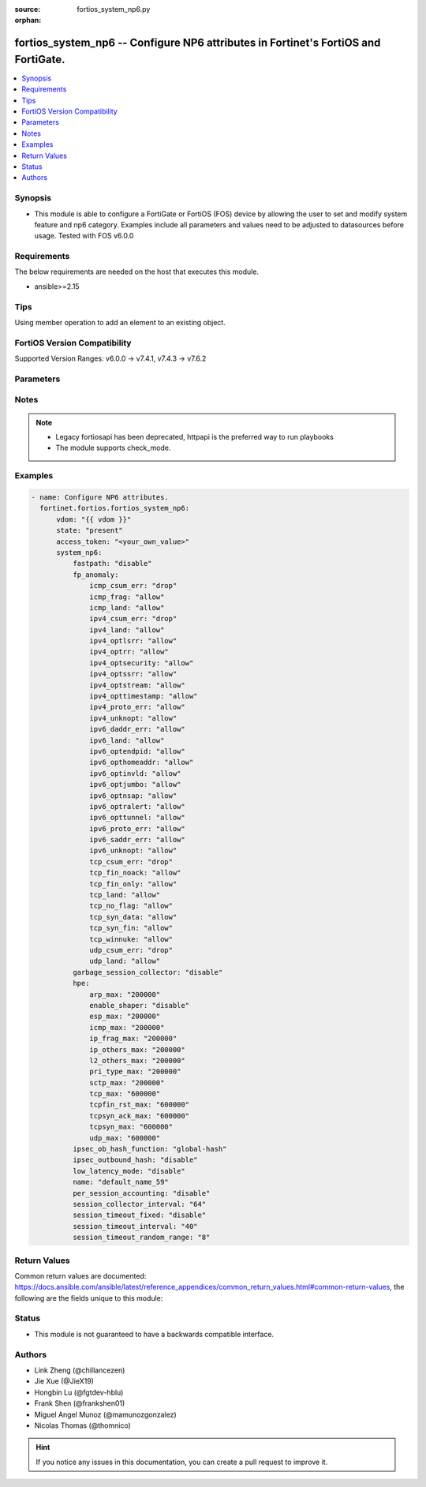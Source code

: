 :source: fortios_system_np6.py

:orphan:

.. fortios_system_np6:

fortios_system_np6 -- Configure NP6 attributes in Fortinet's FortiOS and FortiGate.
+++++++++++++++++++++++++++++++++++++++++++++++++++++++++++++++++++++++++++++++++++

.. versionadded:: 2.0.0

.. contents::
   :local:
   :depth: 1


Synopsis
--------
- This module is able to configure a FortiGate or FortiOS (FOS) device by allowing the user to set and modify system feature and np6 category. Examples include all parameters and values need to be adjusted to datasources before usage. Tested with FOS v6.0.0



Requirements
------------
The below requirements are needed on the host that executes this module.

- ansible>=2.15


Tips
----
Using member operation to add an element to an existing object.

FortiOS Version Compatibility
-----------------------------
Supported Version Ranges: v6.0.0 -> v7.4.1, v7.4.3 -> v7.6.2


Parameters
----------


.. raw:: html

    <ul>
    <li> <span class="li-head">access_token</span> - Token-based authentication. Generated from GUI of Fortigate. <span class="li-normal">type: str</span> <span class="li-required">required: false</span> </li>
    <li> <span class="li-head">enable_log</span> - Enable/Disable logging for task. <span class="li-normal">type: bool</span> <span class="li-required">required: false</span> <span class="li-normal">default: False</span> </li>
    <li> <span class="li-head">vdom</span> - Virtual domain, among those defined previously. A vdom is a virtual instance of the FortiGate that can be configured and used as a different unit. <span class="li-normal">type: str</span> <span class="li-normal">default: root</span> </li>
    <li> <span class="li-head">member_path</span> - Member attribute path to operate on. <span class="li-normal">type: str</span> </li>
    <li> <span class="li-head">member_state</span> - Add or delete a member under specified attribute path. <span class="li-normal">type: str</span> <span class="li-normal">choices: present, absent</span> </li>
    <li> <span class="li-head">state</span> - Indicates whether to create or remove the object. <span class="li-normal">type: str</span> <span class="li-required">required: true</span> <span class="li-normal">choices: present, absent</span> </li>
    <li> <span class="li-head">system_np6</span> - Configure NP6 attributes. <span class="li-normal">type: dict</span>
 <a id='label0' href="javascript:ContentClick('label1', 'label0');" onmouseover="ContentPreview('label1');" onmouseout="ContentUnpreview('label1');" title="click to collapse or expand..."> more... </a>
 <div id="label1" style="display:none">
 <table border="1">
 <tr>
 <td></td><td colspan="2">Supported Version Ranges</td>
 </tr>
 <tr>
 <td>system_np6</td>
 <td><code class="docutils literal notranslate">v6.0.0 -> v7.4.1 </code></td>
 <td><code class="docutils literal notranslate">v7.4.3 -> 7.6.2 </code></td>
 </tr>
 </table>
 </div>
 </li>
        <ul class="ul-self">
        <li> <span class="li-head">fastpath</span> - Enable/disable NP6 offloading (also called fast path). <span class="li-normal">type: str</span> <span class="li-normal">choices: disable, enable</span>
 <a id='label2' href="javascript:ContentClick('label3', 'label2');" onmouseover="ContentPreview('label3');" onmouseout="ContentUnpreview('label3');" title="click to collapse or expand..."> more... </a>
 <div id="label3" style="display:none">
 <table border="1">
 <tr>
 <td></td>
 <td colspan="2">Supported Version Ranges</td>
 </tr>
 <tr>
 <td>fastpath</td>
 <td><code class="docutils literal notranslate">v6.0.0 -> v7.4.1 </code></td>
 <td><code class="docutils literal notranslate">v7.4.3 -> 7.6.2 </code></td>
 </tr>
 <tr>
 <td>[disable]</td>
 <td><code class="docutils literal notranslate">v6.0.0 -> v7.4.1</code></td>
 <tr>
 <td>[enable]</td>
 <td><code class="docutils literal notranslate">v6.0.0 -> v7.4.1</code></td>
 </table>
 </div>
 </li>
        <li> <span class="li-head">fp_anomaly</span> - NP6 IPv4 anomaly protection. trap-to-host forwards anomaly sessions to the CPU. <span class="li-normal">type: dict</span>
 <a id='label4' href="javascript:ContentClick('label5', 'label4');" onmouseover="ContentPreview('label5');" onmouseout="ContentUnpreview('label5');" title="click to collapse or expand..."> more... </a>
 <div id="label5" style="display:none">
 <table border="1">
 <tr>
 <td></td><td colspan="2">Supported Version Ranges</td>
 </tr>
 <tr>
 <td>fp_anomaly</td>
 <td><code class="docutils literal notranslate">v6.0.0 -> v7.4.1 </code></td>
 <td><code class="docutils literal notranslate">v7.4.3 -> 7.6.2 </code></td>
 </tr>
 </table>
 </div>
 </li>
            <ul class="ul-self">
            <li> <span class="li-head">icmp_csum_err</span> - Invalid IPv4 ICMP checksum anomalies. <span class="li-normal">type: str</span> <span class="li-normal">choices: drop, trap-to-host</span>
 <a id='label6' href="javascript:ContentClick('label7', 'label6');" onmouseover="ContentPreview('label7');" onmouseout="ContentUnpreview('label7');" title="click to collapse or expand..."> more... </a>
 <div id="label7" style="display:none">
 <table border="1">
 <tr>
 <td></td>
 <td colspan="2">Supported Version Ranges</td>
 </tr>
 <tr>
 <td>icmp_csum_err</td>
 <td><code class="docutils literal notranslate">v6.0.0 -> v7.4.1 </code></td>
 <td><code class="docutils literal notranslate">v7.4.3 -> 7.6.2 </code></td>
 </tr>
 <tr>
 <td>[drop]</td>
 <td><code class="docutils literal notranslate">v6.0.0 -> v7.4.1</code></td>
 <tr>
 <td>[trap-to-host]</td>
 <td><code class="docutils literal notranslate">v6.0.0 -> v7.4.1</code></td>
 </table>
 </div>
 </li>
            <li> <span class="li-head">icmp_frag</span> - Layer 3 fragmented packets that could be part of layer 4 ICMP anomalies. <span class="li-normal">type: str</span> <span class="li-normal">choices: allow, drop, trap-to-host</span>
 <a id='label8' href="javascript:ContentClick('label9', 'label8');" onmouseover="ContentPreview('label9');" onmouseout="ContentUnpreview('label9');" title="click to collapse or expand..."> more... </a>
 <div id="label9" style="display:none">
 <table border="1">
 <tr>
 <td></td>
 <td colspan="2">Supported Version Ranges</td>
 </tr>
 <tr>
 <td>icmp_frag</td>
 <td><code class="docutils literal notranslate">v6.0.0 -> v7.4.1 </code></td>
 <td><code class="docutils literal notranslate">v7.4.3 -> 7.6.2 </code></td>
 </tr>
 <tr>
 <td>[allow]</td>
 <td><code class="docutils literal notranslate">v6.0.0 -> v7.4.1</code></td>
 <tr>
 <td>[drop]</td>
 <td><code class="docutils literal notranslate">v6.0.0 -> v7.4.1</code></td>
 <tr>
 <td>[trap-to-host]</td>
 <td><code class="docutils literal notranslate">v6.0.0 -> v7.4.1</code></td>
 </table>
 </div>
 </li>
            <li> <span class="li-head">icmp_land</span> - ICMP land anomalies. <span class="li-normal">type: str</span> <span class="li-normal">choices: allow, drop, trap-to-host</span>
 <a id='label10' href="javascript:ContentClick('label11', 'label10');" onmouseover="ContentPreview('label11');" onmouseout="ContentUnpreview('label11');" title="click to collapse or expand..."> more... </a>
 <div id="label11" style="display:none">
 <table border="1">
 <tr>
 <td></td>
 <td colspan="2">Supported Version Ranges</td>
 </tr>
 <tr>
 <td>icmp_land</td>
 <td><code class="docutils literal notranslate">v6.0.0 -> v7.4.1 </code></td>
 <td><code class="docutils literal notranslate">v7.4.3 -> 7.6.2 </code></td>
 </tr>
 <tr>
 <td>[allow]</td>
 <td><code class="docutils literal notranslate">v6.0.0 -> v7.4.1</code></td>
 <tr>
 <td>[drop]</td>
 <td><code class="docutils literal notranslate">v6.0.0 -> v7.4.1</code></td>
 <tr>
 <td>[trap-to-host]</td>
 <td><code class="docutils literal notranslate">v6.0.0 -> v7.4.1</code></td>
 </table>
 </div>
 </li>
            <li> <span class="li-head">ipv4_csum_err</span> - Invalid IPv4 IP checksum anomalies. <span class="li-normal">type: str</span> <span class="li-normal">choices: drop, trap-to-host</span>
 <a id='label12' href="javascript:ContentClick('label13', 'label12');" onmouseover="ContentPreview('label13');" onmouseout="ContentUnpreview('label13');" title="click to collapse or expand..."> more... </a>
 <div id="label13" style="display:none">
 <table border="1">
 <tr>
 <td></td>
 <td colspan="2">Supported Version Ranges</td>
 </tr>
 <tr>
 <td>ipv4_csum_err</td>
 <td><code class="docutils literal notranslate">v6.0.0 -> v7.4.1 </code></td>
 <td><code class="docutils literal notranslate">v7.4.3 -> 7.6.2 </code></td>
 </tr>
 <tr>
 <td>[drop]</td>
 <td><code class="docutils literal notranslate">v6.0.0 -> v7.4.1</code></td>
 <tr>
 <td>[trap-to-host]</td>
 <td><code class="docutils literal notranslate">v6.0.0 -> v7.4.1</code></td>
 </table>
 </div>
 </li>
            <li> <span class="li-head">ipv4_land</span> - Land anomalies. <span class="li-normal">type: str</span> <span class="li-normal">choices: allow, drop, trap-to-host</span>
 <a id='label14' href="javascript:ContentClick('label15', 'label14');" onmouseover="ContentPreview('label15');" onmouseout="ContentUnpreview('label15');" title="click to collapse or expand..."> more... </a>
 <div id="label15" style="display:none">
 <table border="1">
 <tr>
 <td></td>
 <td colspan="2">Supported Version Ranges</td>
 </tr>
 <tr>
 <td>ipv4_land</td>
 <td><code class="docutils literal notranslate">v6.0.0 -> v7.4.1 </code></td>
 <td><code class="docutils literal notranslate">v7.4.3 -> 7.6.2 </code></td>
 </tr>
 <tr>
 <td>[allow]</td>
 <td><code class="docutils literal notranslate">v6.0.0 -> v7.4.1</code></td>
 <tr>
 <td>[drop]</td>
 <td><code class="docutils literal notranslate">v6.0.0 -> v7.4.1</code></td>
 <tr>
 <td>[trap-to-host]</td>
 <td><code class="docutils literal notranslate">v6.0.0 -> v7.4.1</code></td>
 </table>
 </div>
 </li>
            <li> <span class="li-head">ipv4_optlsrr</span> - Loose source record route option anomalies. <span class="li-normal">type: str</span> <span class="li-normal">choices: allow, drop, trap-to-host</span>
 <a id='label16' href="javascript:ContentClick('label17', 'label16');" onmouseover="ContentPreview('label17');" onmouseout="ContentUnpreview('label17');" title="click to collapse or expand..."> more... </a>
 <div id="label17" style="display:none">
 <table border="1">
 <tr>
 <td></td>
 <td colspan="2">Supported Version Ranges</td>
 </tr>
 <tr>
 <td>ipv4_optlsrr</td>
 <td><code class="docutils literal notranslate">v6.0.0 -> v7.4.1 </code></td>
 <td><code class="docutils literal notranslate">v7.4.3 -> 7.6.2 </code></td>
 </tr>
 <tr>
 <td>[allow]</td>
 <td><code class="docutils literal notranslate">v6.0.0 -> v7.4.1</code></td>
 <tr>
 <td>[drop]</td>
 <td><code class="docutils literal notranslate">v6.0.0 -> v7.4.1</code></td>
 <tr>
 <td>[trap-to-host]</td>
 <td><code class="docutils literal notranslate">v6.0.0 -> v7.4.1</code></td>
 </table>
 </div>
 </li>
            <li> <span class="li-head">ipv4_optrr</span> - Record route option anomalies. <span class="li-normal">type: str</span> <span class="li-normal">choices: allow, drop, trap-to-host</span>
 <a id='label18' href="javascript:ContentClick('label19', 'label18');" onmouseover="ContentPreview('label19');" onmouseout="ContentUnpreview('label19');" title="click to collapse or expand..."> more... </a>
 <div id="label19" style="display:none">
 <table border="1">
 <tr>
 <td></td>
 <td colspan="2">Supported Version Ranges</td>
 </tr>
 <tr>
 <td>ipv4_optrr</td>
 <td><code class="docutils literal notranslate">v6.0.0 -> v7.4.1 </code></td>
 <td><code class="docutils literal notranslate">v7.4.3 -> 7.6.2 </code></td>
 </tr>
 <tr>
 <td>[allow]</td>
 <td><code class="docutils literal notranslate">v6.0.0 -> v7.4.1</code></td>
 <tr>
 <td>[drop]</td>
 <td><code class="docutils literal notranslate">v6.0.0 -> v7.4.1</code></td>
 <tr>
 <td>[trap-to-host]</td>
 <td><code class="docutils literal notranslate">v6.0.0 -> v7.4.1</code></td>
 </table>
 </div>
 </li>
            <li> <span class="li-head">ipv4_optsecurity</span> - Security option anomalies. <span class="li-normal">type: str</span> <span class="li-normal">choices: allow, drop, trap-to-host</span>
 <a id='label20' href="javascript:ContentClick('label21', 'label20');" onmouseover="ContentPreview('label21');" onmouseout="ContentUnpreview('label21');" title="click to collapse or expand..."> more... </a>
 <div id="label21" style="display:none">
 <table border="1">
 <tr>
 <td></td>
 <td colspan="2">Supported Version Ranges</td>
 </tr>
 <tr>
 <td>ipv4_optsecurity</td>
 <td><code class="docutils literal notranslate">v6.0.0 -> v7.4.1 </code></td>
 <td><code class="docutils literal notranslate">v7.4.3 -> 7.6.2 </code></td>
 </tr>
 <tr>
 <td>[allow]</td>
 <td><code class="docutils literal notranslate">v6.0.0 -> v7.4.1</code></td>
 <tr>
 <td>[drop]</td>
 <td><code class="docutils literal notranslate">v6.0.0 -> v7.4.1</code></td>
 <tr>
 <td>[trap-to-host]</td>
 <td><code class="docutils literal notranslate">v6.0.0 -> v7.4.1</code></td>
 </table>
 </div>
 </li>
            <li> <span class="li-head">ipv4_optssrr</span> - Strict source record route option anomalies. <span class="li-normal">type: str</span> <span class="li-normal">choices: allow, drop, trap-to-host</span>
 <a id='label22' href="javascript:ContentClick('label23', 'label22');" onmouseover="ContentPreview('label23');" onmouseout="ContentUnpreview('label23');" title="click to collapse or expand..."> more... </a>
 <div id="label23" style="display:none">
 <table border="1">
 <tr>
 <td></td>
 <td colspan="2">Supported Version Ranges</td>
 </tr>
 <tr>
 <td>ipv4_optssrr</td>
 <td><code class="docutils literal notranslate">v6.0.0 -> v7.4.1 </code></td>
 <td><code class="docutils literal notranslate">v7.4.3 -> 7.6.2 </code></td>
 </tr>
 <tr>
 <td>[allow]</td>
 <td><code class="docutils literal notranslate">v6.0.0 -> v7.4.1</code></td>
 <tr>
 <td>[drop]</td>
 <td><code class="docutils literal notranslate">v6.0.0 -> v7.4.1</code></td>
 <tr>
 <td>[trap-to-host]</td>
 <td><code class="docutils literal notranslate">v6.0.0 -> v7.4.1</code></td>
 </table>
 </div>
 </li>
            <li> <span class="li-head">ipv4_optstream</span> - Stream option anomalies. <span class="li-normal">type: str</span> <span class="li-normal">choices: allow, drop, trap-to-host</span>
 <a id='label24' href="javascript:ContentClick('label25', 'label24');" onmouseover="ContentPreview('label25');" onmouseout="ContentUnpreview('label25');" title="click to collapse or expand..."> more... </a>
 <div id="label25" style="display:none">
 <table border="1">
 <tr>
 <td></td>
 <td colspan="2">Supported Version Ranges</td>
 </tr>
 <tr>
 <td>ipv4_optstream</td>
 <td><code class="docutils literal notranslate">v6.0.0 -> v7.4.1 </code></td>
 <td><code class="docutils literal notranslate">v7.4.3 -> 7.6.2 </code></td>
 </tr>
 <tr>
 <td>[allow]</td>
 <td><code class="docutils literal notranslate">v6.0.0 -> v7.4.1</code></td>
 <tr>
 <td>[drop]</td>
 <td><code class="docutils literal notranslate">v6.0.0 -> v7.4.1</code></td>
 <tr>
 <td>[trap-to-host]</td>
 <td><code class="docutils literal notranslate">v6.0.0 -> v7.4.1</code></td>
 </table>
 </div>
 </li>
            <li> <span class="li-head">ipv4_opttimestamp</span> - Timestamp option anomalies. <span class="li-normal">type: str</span> <span class="li-normal">choices: allow, drop, trap-to-host</span>
 <a id='label26' href="javascript:ContentClick('label27', 'label26');" onmouseover="ContentPreview('label27');" onmouseout="ContentUnpreview('label27');" title="click to collapse or expand..."> more... </a>
 <div id="label27" style="display:none">
 <table border="1">
 <tr>
 <td></td>
 <td colspan="2">Supported Version Ranges</td>
 </tr>
 <tr>
 <td>ipv4_opttimestamp</td>
 <td><code class="docutils literal notranslate">v6.0.0 -> v7.4.1 </code></td>
 <td><code class="docutils literal notranslate">v7.4.3 -> 7.6.2 </code></td>
 </tr>
 <tr>
 <td>[allow]</td>
 <td><code class="docutils literal notranslate">v6.0.0 -> v7.4.1</code></td>
 <tr>
 <td>[drop]</td>
 <td><code class="docutils literal notranslate">v6.0.0 -> v7.4.1</code></td>
 <tr>
 <td>[trap-to-host]</td>
 <td><code class="docutils literal notranslate">v6.0.0 -> v7.4.1</code></td>
 </table>
 </div>
 </li>
            <li> <span class="li-head">ipv4_proto_err</span> - Invalid layer 4 protocol anomalies. <span class="li-normal">type: str</span> <span class="li-normal">choices: allow, drop, trap-to-host</span>
 <a id='label28' href="javascript:ContentClick('label29', 'label28');" onmouseover="ContentPreview('label29');" onmouseout="ContentUnpreview('label29');" title="click to collapse or expand..."> more... </a>
 <div id="label29" style="display:none">
 <table border="1">
 <tr>
 <td></td>
 <td colspan="2">Supported Version Ranges</td>
 </tr>
 <tr>
 <td>ipv4_proto_err</td>
 <td><code class="docutils literal notranslate">v6.0.0 -> v7.4.1 </code></td>
 <td><code class="docutils literal notranslate">v7.4.3 -> 7.6.2 </code></td>
 </tr>
 <tr>
 <td>[allow]</td>
 <td><code class="docutils literal notranslate">v6.0.0 -> v7.4.1</code></td>
 <tr>
 <td>[drop]</td>
 <td><code class="docutils literal notranslate">v6.0.0 -> v7.4.1</code></td>
 <tr>
 <td>[trap-to-host]</td>
 <td><code class="docutils literal notranslate">v6.0.0 -> v7.4.1</code></td>
 </table>
 </div>
 </li>
            <li> <span class="li-head">ipv4_unknopt</span> - Unknown option anomalies. <span class="li-normal">type: str</span> <span class="li-normal">choices: allow, drop, trap-to-host</span>
 <a id='label30' href="javascript:ContentClick('label31', 'label30');" onmouseover="ContentPreview('label31');" onmouseout="ContentUnpreview('label31');" title="click to collapse or expand..."> more... </a>
 <div id="label31" style="display:none">
 <table border="1">
 <tr>
 <td></td>
 <td colspan="2">Supported Version Ranges</td>
 </tr>
 <tr>
 <td>ipv4_unknopt</td>
 <td><code class="docutils literal notranslate">v6.0.0 -> v7.4.1 </code></td>
 <td><code class="docutils literal notranslate">v7.4.3 -> 7.6.2 </code></td>
 </tr>
 <tr>
 <td>[allow]</td>
 <td><code class="docutils literal notranslate">v6.0.0 -> v7.4.1</code></td>
 <tr>
 <td>[drop]</td>
 <td><code class="docutils literal notranslate">v6.0.0 -> v7.4.1</code></td>
 <tr>
 <td>[trap-to-host]</td>
 <td><code class="docutils literal notranslate">v6.0.0 -> v7.4.1</code></td>
 </table>
 </div>
 </li>
            <li> <span class="li-head">ipv6_daddr_err</span> - Destination address as unspecified or loopback address anomalies. <span class="li-normal">type: str</span> <span class="li-normal">choices: allow, drop, trap-to-host</span>
 <a id='label32' href="javascript:ContentClick('label33', 'label32');" onmouseover="ContentPreview('label33');" onmouseout="ContentUnpreview('label33');" title="click to collapse or expand..."> more... </a>
 <div id="label33" style="display:none">
 <table border="1">
 <tr>
 <td></td>
 <td colspan="2">Supported Version Ranges</td>
 </tr>
 <tr>
 <td>ipv6_daddr_err</td>
 <td><code class="docutils literal notranslate">v6.0.0 -> v7.4.1 </code></td>
 <td><code class="docutils literal notranslate">v7.4.3 -> 7.6.2 </code></td>
 </tr>
 <tr>
 <td>[allow]</td>
 <td><code class="docutils literal notranslate">v6.0.0 -> v7.4.1</code></td>
 <tr>
 <td>[drop]</td>
 <td><code class="docutils literal notranslate">v6.0.0 -> v7.4.1</code></td>
 <tr>
 <td>[trap-to-host]</td>
 <td><code class="docutils literal notranslate">v6.0.0 -> v7.4.1</code></td>
 </table>
 </div>
 </li>
            <li> <span class="li-head">ipv6_land</span> - Land anomalies. <span class="li-normal">type: str</span> <span class="li-normal">choices: allow, drop, trap-to-host</span>
 <a id='label34' href="javascript:ContentClick('label35', 'label34');" onmouseover="ContentPreview('label35');" onmouseout="ContentUnpreview('label35');" title="click to collapse or expand..."> more... </a>
 <div id="label35" style="display:none">
 <table border="1">
 <tr>
 <td></td>
 <td colspan="2">Supported Version Ranges</td>
 </tr>
 <tr>
 <td>ipv6_land</td>
 <td><code class="docutils literal notranslate">v6.0.0 -> v7.4.1 </code></td>
 <td><code class="docutils literal notranslate">v7.4.3 -> 7.6.2 </code></td>
 </tr>
 <tr>
 <td>[allow]</td>
 <td><code class="docutils literal notranslate">v6.0.0 -> v7.4.1</code></td>
 <tr>
 <td>[drop]</td>
 <td><code class="docutils literal notranslate">v6.0.0 -> v7.4.1</code></td>
 <tr>
 <td>[trap-to-host]</td>
 <td><code class="docutils literal notranslate">v6.0.0 -> v7.4.1</code></td>
 </table>
 </div>
 </li>
            <li> <span class="li-head">ipv6_optendpid</span> - End point identification anomalies. <span class="li-normal">type: str</span> <span class="li-normal">choices: allow, drop, trap-to-host</span>
 <a id='label36' href="javascript:ContentClick('label37', 'label36');" onmouseover="ContentPreview('label37');" onmouseout="ContentUnpreview('label37');" title="click to collapse or expand..."> more... </a>
 <div id="label37" style="display:none">
 <table border="1">
 <tr>
 <td></td>
 <td colspan="2">Supported Version Ranges</td>
 </tr>
 <tr>
 <td>ipv6_optendpid</td>
 <td><code class="docutils literal notranslate">v6.0.0 -> v7.4.1 </code></td>
 <td><code class="docutils literal notranslate">v7.4.3 -> 7.6.2 </code></td>
 </tr>
 <tr>
 <td>[allow]</td>
 <td><code class="docutils literal notranslate">v6.0.0 -> v7.4.1</code></td>
 <tr>
 <td>[drop]</td>
 <td><code class="docutils literal notranslate">v6.0.0 -> v7.4.1</code></td>
 <tr>
 <td>[trap-to-host]</td>
 <td><code class="docutils literal notranslate">v6.0.0 -> v7.4.1</code></td>
 </table>
 </div>
 </li>
            <li> <span class="li-head">ipv6_opthomeaddr</span> - Home address option anomalies. <span class="li-normal">type: str</span> <span class="li-normal">choices: allow, drop, trap-to-host</span>
 <a id='label38' href="javascript:ContentClick('label39', 'label38');" onmouseover="ContentPreview('label39');" onmouseout="ContentUnpreview('label39');" title="click to collapse or expand..."> more... </a>
 <div id="label39" style="display:none">
 <table border="1">
 <tr>
 <td></td>
 <td colspan="2">Supported Version Ranges</td>
 </tr>
 <tr>
 <td>ipv6_opthomeaddr</td>
 <td><code class="docutils literal notranslate">v6.0.0 -> v7.4.1 </code></td>
 <td><code class="docutils literal notranslate">v7.4.3 -> 7.6.2 </code></td>
 </tr>
 <tr>
 <td>[allow]</td>
 <td><code class="docutils literal notranslate">v6.0.0 -> v7.4.1</code></td>
 <tr>
 <td>[drop]</td>
 <td><code class="docutils literal notranslate">v6.0.0 -> v7.4.1</code></td>
 <tr>
 <td>[trap-to-host]</td>
 <td><code class="docutils literal notranslate">v6.0.0 -> v7.4.1</code></td>
 </table>
 </div>
 </li>
            <li> <span class="li-head">ipv6_optinvld</span> - Invalid option anomalies.Invalid option anomalies. <span class="li-normal">type: str</span> <span class="li-normal">choices: allow, drop, trap-to-host</span>
 <a id='label40' href="javascript:ContentClick('label41', 'label40');" onmouseover="ContentPreview('label41');" onmouseout="ContentUnpreview('label41');" title="click to collapse or expand..."> more... </a>
 <div id="label41" style="display:none">
 <table border="1">
 <tr>
 <td></td>
 <td colspan="2">Supported Version Ranges</td>
 </tr>
 <tr>
 <td>ipv6_optinvld</td>
 <td><code class="docutils literal notranslate">v6.0.0 -> v7.4.1 </code></td>
 <td><code class="docutils literal notranslate">v7.4.3 -> 7.6.2 </code></td>
 </tr>
 <tr>
 <td>[allow]</td>
 <td><code class="docutils literal notranslate">v6.0.0 -> v7.4.1</code></td>
 <tr>
 <td>[drop]</td>
 <td><code class="docutils literal notranslate">v6.0.0 -> v7.4.1</code></td>
 <tr>
 <td>[trap-to-host]</td>
 <td><code class="docutils literal notranslate">v6.0.0 -> v7.4.1</code></td>
 </table>
 </div>
 </li>
            <li> <span class="li-head">ipv6_optjumbo</span> - Jumbo options anomalies. <span class="li-normal">type: str</span> <span class="li-normal">choices: allow, drop, trap-to-host</span>
 <a id='label42' href="javascript:ContentClick('label43', 'label42');" onmouseover="ContentPreview('label43');" onmouseout="ContentUnpreview('label43');" title="click to collapse or expand..."> more... </a>
 <div id="label43" style="display:none">
 <table border="1">
 <tr>
 <td></td>
 <td colspan="2">Supported Version Ranges</td>
 </tr>
 <tr>
 <td>ipv6_optjumbo</td>
 <td><code class="docutils literal notranslate">v6.0.0 -> v7.4.1 </code></td>
 <td><code class="docutils literal notranslate">v7.4.3 -> 7.6.2 </code></td>
 </tr>
 <tr>
 <td>[allow]</td>
 <td><code class="docutils literal notranslate">v6.0.0 -> v7.4.1</code></td>
 <tr>
 <td>[drop]</td>
 <td><code class="docutils literal notranslate">v6.0.0 -> v7.4.1</code></td>
 <tr>
 <td>[trap-to-host]</td>
 <td><code class="docutils literal notranslate">v6.0.0 -> v7.4.1</code></td>
 </table>
 </div>
 </li>
            <li> <span class="li-head">ipv6_optnsap</span> - Network service access point address option anomalies. <span class="li-normal">type: str</span> <span class="li-normal">choices: allow, drop, trap-to-host</span>
 <a id='label44' href="javascript:ContentClick('label45', 'label44');" onmouseover="ContentPreview('label45');" onmouseout="ContentUnpreview('label45');" title="click to collapse or expand..."> more... </a>
 <div id="label45" style="display:none">
 <table border="1">
 <tr>
 <td></td>
 <td colspan="2">Supported Version Ranges</td>
 </tr>
 <tr>
 <td>ipv6_optnsap</td>
 <td><code class="docutils literal notranslate">v6.0.0 -> v7.4.1 </code></td>
 <td><code class="docutils literal notranslate">v7.4.3 -> 7.6.2 </code></td>
 </tr>
 <tr>
 <td>[allow]</td>
 <td><code class="docutils literal notranslate">v6.0.0 -> v7.4.1</code></td>
 <tr>
 <td>[drop]</td>
 <td><code class="docutils literal notranslate">v6.0.0 -> v7.4.1</code></td>
 <tr>
 <td>[trap-to-host]</td>
 <td><code class="docutils literal notranslate">v6.0.0 -> v7.4.1</code></td>
 </table>
 </div>
 </li>
            <li> <span class="li-head">ipv6_optralert</span> - Router alert option anomalies. <span class="li-normal">type: str</span> <span class="li-normal">choices: allow, drop, trap-to-host</span>
 <a id='label46' href="javascript:ContentClick('label47', 'label46');" onmouseover="ContentPreview('label47');" onmouseout="ContentUnpreview('label47');" title="click to collapse or expand..."> more... </a>
 <div id="label47" style="display:none">
 <table border="1">
 <tr>
 <td></td>
 <td colspan="2">Supported Version Ranges</td>
 </tr>
 <tr>
 <td>ipv6_optralert</td>
 <td><code class="docutils literal notranslate">v6.0.0 -> v7.4.1 </code></td>
 <td><code class="docutils literal notranslate">v7.4.3 -> 7.6.2 </code></td>
 </tr>
 <tr>
 <td>[allow]</td>
 <td><code class="docutils literal notranslate">v6.0.0 -> v7.4.1</code></td>
 <tr>
 <td>[drop]</td>
 <td><code class="docutils literal notranslate">v6.0.0 -> v7.4.1</code></td>
 <tr>
 <td>[trap-to-host]</td>
 <td><code class="docutils literal notranslate">v6.0.0 -> v7.4.1</code></td>
 </table>
 </div>
 </li>
            <li> <span class="li-head">ipv6_opttunnel</span> - Tunnel encapsulation limit option anomalies. <span class="li-normal">type: str</span> <span class="li-normal">choices: allow, drop, trap-to-host</span>
 <a id='label48' href="javascript:ContentClick('label49', 'label48');" onmouseover="ContentPreview('label49');" onmouseout="ContentUnpreview('label49');" title="click to collapse or expand..."> more... </a>
 <div id="label49" style="display:none">
 <table border="1">
 <tr>
 <td></td>
 <td colspan="2">Supported Version Ranges</td>
 </tr>
 <tr>
 <td>ipv6_opttunnel</td>
 <td><code class="docutils literal notranslate">v6.0.0 -> v7.4.1 </code></td>
 <td><code class="docutils literal notranslate">v7.4.3 -> 7.6.2 </code></td>
 </tr>
 <tr>
 <td>[allow]</td>
 <td><code class="docutils literal notranslate">v6.0.0 -> v7.4.1</code></td>
 <tr>
 <td>[drop]</td>
 <td><code class="docutils literal notranslate">v6.0.0 -> v7.4.1</code></td>
 <tr>
 <td>[trap-to-host]</td>
 <td><code class="docutils literal notranslate">v6.0.0 -> v7.4.1</code></td>
 </table>
 </div>
 </li>
            <li> <span class="li-head">ipv6_proto_err</span> - Layer 4 invalid protocol anomalies. <span class="li-normal">type: str</span> <span class="li-normal">choices: allow, drop, trap-to-host</span>
 <a id='label50' href="javascript:ContentClick('label51', 'label50');" onmouseover="ContentPreview('label51');" onmouseout="ContentUnpreview('label51');" title="click to collapse or expand..."> more... </a>
 <div id="label51" style="display:none">
 <table border="1">
 <tr>
 <td></td>
 <td colspan="2">Supported Version Ranges</td>
 </tr>
 <tr>
 <td>ipv6_proto_err</td>
 <td><code class="docutils literal notranslate">v6.0.0 -> v7.4.1 </code></td>
 <td><code class="docutils literal notranslate">v7.4.3 -> 7.6.2 </code></td>
 </tr>
 <tr>
 <td>[allow]</td>
 <td><code class="docutils literal notranslate">v6.0.0 -> v7.4.1</code></td>
 <tr>
 <td>[drop]</td>
 <td><code class="docutils literal notranslate">v6.0.0 -> v7.4.1</code></td>
 <tr>
 <td>[trap-to-host]</td>
 <td><code class="docutils literal notranslate">v6.0.0 -> v7.4.1</code></td>
 </table>
 </div>
 </li>
            <li> <span class="li-head">ipv6_saddr_err</span> - Source address as multicast anomalies. <span class="li-normal">type: str</span> <span class="li-normal">choices: allow, drop, trap-to-host</span>
 <a id='label52' href="javascript:ContentClick('label53', 'label52');" onmouseover="ContentPreview('label53');" onmouseout="ContentUnpreview('label53');" title="click to collapse or expand..."> more... </a>
 <div id="label53" style="display:none">
 <table border="1">
 <tr>
 <td></td>
 <td colspan="2">Supported Version Ranges</td>
 </tr>
 <tr>
 <td>ipv6_saddr_err</td>
 <td><code class="docutils literal notranslate">v6.0.0 -> v7.4.1 </code></td>
 <td><code class="docutils literal notranslate">v7.4.3 -> 7.6.2 </code></td>
 </tr>
 <tr>
 <td>[allow]</td>
 <td><code class="docutils literal notranslate">v6.0.0 -> v7.4.1</code></td>
 <tr>
 <td>[drop]</td>
 <td><code class="docutils literal notranslate">v6.0.0 -> v7.4.1</code></td>
 <tr>
 <td>[trap-to-host]</td>
 <td><code class="docutils literal notranslate">v6.0.0 -> v7.4.1</code></td>
 </table>
 </div>
 </li>
            <li> <span class="li-head">ipv6_unknopt</span> - Unknown option anomalies. <span class="li-normal">type: str</span> <span class="li-normal">choices: allow, drop, trap-to-host</span>
 <a id='label54' href="javascript:ContentClick('label55', 'label54');" onmouseover="ContentPreview('label55');" onmouseout="ContentUnpreview('label55');" title="click to collapse or expand..."> more... </a>
 <div id="label55" style="display:none">
 <table border="1">
 <tr>
 <td></td>
 <td colspan="2">Supported Version Ranges</td>
 </tr>
 <tr>
 <td>ipv6_unknopt</td>
 <td><code class="docutils literal notranslate">v6.0.0 -> v7.4.1 </code></td>
 <td><code class="docutils literal notranslate">v7.4.3 -> 7.6.2 </code></td>
 </tr>
 <tr>
 <td>[allow]</td>
 <td><code class="docutils literal notranslate">v6.0.0 -> v7.4.1</code></td>
 <tr>
 <td>[drop]</td>
 <td><code class="docutils literal notranslate">v6.0.0 -> v7.4.1</code></td>
 <tr>
 <td>[trap-to-host]</td>
 <td><code class="docutils literal notranslate">v6.0.0 -> v7.4.1</code></td>
 </table>
 </div>
 </li>
            <li> <span class="li-head">tcp_csum_err</span> - Invalid IPv4 TCP checksum anomalies. <span class="li-normal">type: str</span> <span class="li-normal">choices: drop, trap-to-host</span>
 <a id='label56' href="javascript:ContentClick('label57', 'label56');" onmouseover="ContentPreview('label57');" onmouseout="ContentUnpreview('label57');" title="click to collapse or expand..."> more... </a>
 <div id="label57" style="display:none">
 <table border="1">
 <tr>
 <td></td>
 <td colspan="2">Supported Version Ranges</td>
 </tr>
 <tr>
 <td>tcp_csum_err</td>
 <td><code class="docutils literal notranslate">v6.0.0 -> v7.4.1 </code></td>
 <td><code class="docutils literal notranslate">v7.4.3 -> 7.6.2 </code></td>
 </tr>
 <tr>
 <td>[drop]</td>
 <td><code class="docutils literal notranslate">v6.0.0 -> v7.4.1</code></td>
 <tr>
 <td>[trap-to-host]</td>
 <td><code class="docutils literal notranslate">v6.0.0 -> v7.4.1</code></td>
 </table>
 </div>
 </li>
            <li> <span class="li-head">tcp_fin_noack</span> - TCP SYN flood with FIN flag set without ACK setting anomalies. <span class="li-normal">type: str</span> <span class="li-normal">choices: allow, drop, trap-to-host</span>
 <a id='label58' href="javascript:ContentClick('label59', 'label58');" onmouseover="ContentPreview('label59');" onmouseout="ContentUnpreview('label59');" title="click to collapse or expand..."> more... </a>
 <div id="label59" style="display:none">
 <table border="1">
 <tr>
 <td></td>
 <td colspan="2">Supported Version Ranges</td>
 </tr>
 <tr>
 <td>tcp_fin_noack</td>
 <td><code class="docutils literal notranslate">v6.0.0 -> v7.4.1 </code></td>
 <td><code class="docutils literal notranslate">v7.4.3 -> 7.6.2 </code></td>
 </tr>
 <tr>
 <td>[allow]</td>
 <td><code class="docutils literal notranslate">v6.0.0 -> v7.4.1</code></td>
 <tr>
 <td>[drop]</td>
 <td><code class="docutils literal notranslate">v6.0.0 -> v7.4.1</code></td>
 <tr>
 <td>[trap-to-host]</td>
 <td><code class="docutils literal notranslate">v6.0.0 -> v7.4.1</code></td>
 </table>
 </div>
 </li>
            <li> <span class="li-head">tcp_fin_only</span> - TCP SYN flood with only FIN flag set anomalies. <span class="li-normal">type: str</span> <span class="li-normal">choices: allow, drop, trap-to-host</span>
 <a id='label60' href="javascript:ContentClick('label61', 'label60');" onmouseover="ContentPreview('label61');" onmouseout="ContentUnpreview('label61');" title="click to collapse or expand..."> more... </a>
 <div id="label61" style="display:none">
 <table border="1">
 <tr>
 <td></td>
 <td colspan="2">Supported Version Ranges</td>
 </tr>
 <tr>
 <td>tcp_fin_only</td>
 <td><code class="docutils literal notranslate">v6.0.0 -> v7.4.1 </code></td>
 <td><code class="docutils literal notranslate">v7.4.3 -> 7.6.2 </code></td>
 </tr>
 <tr>
 <td>[allow]</td>
 <td><code class="docutils literal notranslate">v6.0.0 -> v7.4.1</code></td>
 <tr>
 <td>[drop]</td>
 <td><code class="docutils literal notranslate">v6.0.0 -> v7.4.1</code></td>
 <tr>
 <td>[trap-to-host]</td>
 <td><code class="docutils literal notranslate">v6.0.0 -> v7.4.1</code></td>
 </table>
 </div>
 </li>
            <li> <span class="li-head">tcp_land</span> - TCP land anomalies. <span class="li-normal">type: str</span> <span class="li-normal">choices: allow, drop, trap-to-host</span>
 <a id='label62' href="javascript:ContentClick('label63', 'label62');" onmouseover="ContentPreview('label63');" onmouseout="ContentUnpreview('label63');" title="click to collapse or expand..."> more... </a>
 <div id="label63" style="display:none">
 <table border="1">
 <tr>
 <td></td>
 <td colspan="2">Supported Version Ranges</td>
 </tr>
 <tr>
 <td>tcp_land</td>
 <td><code class="docutils literal notranslate">v6.0.0 -> v7.4.1 </code></td>
 <td><code class="docutils literal notranslate">v7.4.3 -> 7.6.2 </code></td>
 </tr>
 <tr>
 <td>[allow]</td>
 <td><code class="docutils literal notranslate">v6.0.0 -> v7.4.1</code></td>
 <tr>
 <td>[drop]</td>
 <td><code class="docutils literal notranslate">v6.0.0 -> v7.4.1</code></td>
 <tr>
 <td>[trap-to-host]</td>
 <td><code class="docutils literal notranslate">v6.0.0 -> v7.4.1</code></td>
 </table>
 </div>
 </li>
            <li> <span class="li-head">tcp_no_flag</span> - TCP SYN flood with no flag set anomalies. <span class="li-normal">type: str</span> <span class="li-normal">choices: allow, drop, trap-to-host</span>
 <a id='label64' href="javascript:ContentClick('label65', 'label64');" onmouseover="ContentPreview('label65');" onmouseout="ContentUnpreview('label65');" title="click to collapse or expand..."> more... </a>
 <div id="label65" style="display:none">
 <table border="1">
 <tr>
 <td></td>
 <td colspan="2">Supported Version Ranges</td>
 </tr>
 <tr>
 <td>tcp_no_flag</td>
 <td><code class="docutils literal notranslate">v6.0.0 -> v7.4.1 </code></td>
 <td><code class="docutils literal notranslate">v7.4.3 -> 7.6.2 </code></td>
 </tr>
 <tr>
 <td>[allow]</td>
 <td><code class="docutils literal notranslate">v6.0.0 -> v7.4.1</code></td>
 <tr>
 <td>[drop]</td>
 <td><code class="docutils literal notranslate">v6.0.0 -> v7.4.1</code></td>
 <tr>
 <td>[trap-to-host]</td>
 <td><code class="docutils literal notranslate">v6.0.0 -> v7.4.1</code></td>
 </table>
 </div>
 </li>
            <li> <span class="li-head">tcp_syn_data</span> - TCP SYN flood packets with data anomalies. <span class="li-normal">type: str</span> <span class="li-normal">choices: allow, drop, trap-to-host</span>
 <a id='label66' href="javascript:ContentClick('label67', 'label66');" onmouseover="ContentPreview('label67');" onmouseout="ContentUnpreview('label67');" title="click to collapse or expand..."> more... </a>
 <div id="label67" style="display:none">
 <table border="1">
 <tr>
 <td></td>
 <td colspan="2">Supported Version Ranges</td>
 </tr>
 <tr>
 <td>tcp_syn_data</td>
 <td><code class="docutils literal notranslate">v6.0.0 -> v7.4.1 </code></td>
 <td><code class="docutils literal notranslate">v7.4.3 -> 7.6.2 </code></td>
 </tr>
 <tr>
 <td>[allow]</td>
 <td><code class="docutils literal notranslate">v6.0.0 -> v7.4.1</code></td>
 <tr>
 <td>[drop]</td>
 <td><code class="docutils literal notranslate">v6.0.0 -> v7.4.1</code></td>
 <tr>
 <td>[trap-to-host]</td>
 <td><code class="docutils literal notranslate">v6.0.0 -> v7.4.1</code></td>
 </table>
 </div>
 </li>
            <li> <span class="li-head">tcp_syn_fin</span> - TCP SYN flood SYN/FIN flag set anomalies. <span class="li-normal">type: str</span> <span class="li-normal">choices: allow, drop, trap-to-host</span>
 <a id='label68' href="javascript:ContentClick('label69', 'label68');" onmouseover="ContentPreview('label69');" onmouseout="ContentUnpreview('label69');" title="click to collapse or expand..."> more... </a>
 <div id="label69" style="display:none">
 <table border="1">
 <tr>
 <td></td>
 <td colspan="2">Supported Version Ranges</td>
 </tr>
 <tr>
 <td>tcp_syn_fin</td>
 <td><code class="docutils literal notranslate">v6.0.0 -> v7.4.1 </code></td>
 <td><code class="docutils literal notranslate">v7.4.3 -> 7.6.2 </code></td>
 </tr>
 <tr>
 <td>[allow]</td>
 <td><code class="docutils literal notranslate">v6.0.0 -> v7.4.1</code></td>
 <tr>
 <td>[drop]</td>
 <td><code class="docutils literal notranslate">v6.0.0 -> v7.4.1</code></td>
 <tr>
 <td>[trap-to-host]</td>
 <td><code class="docutils literal notranslate">v6.0.0 -> v7.4.1</code></td>
 </table>
 </div>
 </li>
            <li> <span class="li-head">tcp_winnuke</span> - TCP WinNuke anomalies. <span class="li-normal">type: str</span> <span class="li-normal">choices: allow, drop, trap-to-host</span>
 <a id='label70' href="javascript:ContentClick('label71', 'label70');" onmouseover="ContentPreview('label71');" onmouseout="ContentUnpreview('label71');" title="click to collapse or expand..."> more... </a>
 <div id="label71" style="display:none">
 <table border="1">
 <tr>
 <td></td>
 <td colspan="2">Supported Version Ranges</td>
 </tr>
 <tr>
 <td>tcp_winnuke</td>
 <td><code class="docutils literal notranslate">v6.0.0 -> v7.4.1 </code></td>
 <td><code class="docutils literal notranslate">v7.4.3 -> 7.6.2 </code></td>
 </tr>
 <tr>
 <td>[allow]</td>
 <td><code class="docutils literal notranslate">v6.0.0 -> v7.4.1</code></td>
 <tr>
 <td>[drop]</td>
 <td><code class="docutils literal notranslate">v6.0.0 -> v7.4.1</code></td>
 <tr>
 <td>[trap-to-host]</td>
 <td><code class="docutils literal notranslate">v6.0.0 -> v7.4.1</code></td>
 </table>
 </div>
 </li>
            <li> <span class="li-head">udp_csum_err</span> - Invalid IPv4 UDP checksum anomalies. <span class="li-normal">type: str</span> <span class="li-normal">choices: drop, trap-to-host</span>
 <a id='label72' href="javascript:ContentClick('label73', 'label72');" onmouseover="ContentPreview('label73');" onmouseout="ContentUnpreview('label73');" title="click to collapse or expand..."> more... </a>
 <div id="label73" style="display:none">
 <table border="1">
 <tr>
 <td></td>
 <td colspan="2">Supported Version Ranges</td>
 </tr>
 <tr>
 <td>udp_csum_err</td>
 <td><code class="docutils literal notranslate">v6.0.0 -> v7.4.1 </code></td>
 <td><code class="docutils literal notranslate">v7.4.3 -> 7.6.2 </code></td>
 </tr>
 <tr>
 <td>[drop]</td>
 <td><code class="docutils literal notranslate">v6.0.0 -> v7.4.1</code></td>
 <tr>
 <td>[trap-to-host]</td>
 <td><code class="docutils literal notranslate">v6.0.0 -> v7.4.1</code></td>
 </table>
 </div>
 </li>
            <li> <span class="li-head">udp_land</span> - UDP land anomalies. <span class="li-normal">type: str</span> <span class="li-normal">choices: allow, drop, trap-to-host</span>
 <a id='label74' href="javascript:ContentClick('label75', 'label74');" onmouseover="ContentPreview('label75');" onmouseout="ContentUnpreview('label75');" title="click to collapse or expand..."> more... </a>
 <div id="label75" style="display:none">
 <table border="1">
 <tr>
 <td></td>
 <td colspan="2">Supported Version Ranges</td>
 </tr>
 <tr>
 <td>udp_land</td>
 <td><code class="docutils literal notranslate">v6.0.0 -> v7.4.1 </code></td>
 <td><code class="docutils literal notranslate">v7.4.3 -> 7.6.2 </code></td>
 </tr>
 <tr>
 <td>[allow]</td>
 <td><code class="docutils literal notranslate">v6.0.0 -> v7.4.1</code></td>
 <tr>
 <td>[drop]</td>
 <td><code class="docutils literal notranslate">v6.0.0 -> v7.4.1</code></td>
 <tr>
 <td>[trap-to-host]</td>
 <td><code class="docutils literal notranslate">v6.0.0 -> v7.4.1</code></td>
 </table>
 </div>
 </li>
            </ul>
        <li> <span class="li-head">garbage_session_collector</span> - Enable/disable garbage session collector. <span class="li-normal">type: str</span> <span class="li-normal">choices: disable, enable</span>
 <a id='label76' href="javascript:ContentClick('label77', 'label76');" onmouseover="ContentPreview('label77');" onmouseout="ContentUnpreview('label77');" title="click to collapse or expand..."> more... </a>
 <div id="label77" style="display:none">
 <table border="1">
 <tr>
 <td></td>
 <td colspan="2">Supported Version Ranges</td>
 </tr>
 <tr>
 <td>garbage_session_collector</td>
 <td><code class="docutils literal notranslate">v6.0.0 -> v7.4.1 </code></td>
 <td><code class="docutils literal notranslate">v7.4.3 -> 7.6.2 </code></td>
 </tr>
 <tr>
 <td>[disable]</td>
 <td><code class="docutils literal notranslate">v6.0.0 -> v7.4.1</code></td>
 <tr>
 <td>[enable]</td>
 <td><code class="docutils literal notranslate">v6.0.0 -> v7.4.1</code></td>
 </table>
 </div>
 </li>
        <li> <span class="li-head">hpe</span> - HPE configuration. <span class="li-normal">type: dict</span>
 <a id='label78' href="javascript:ContentClick('label79', 'label78');" onmouseover="ContentPreview('label79');" onmouseout="ContentUnpreview('label79');" title="click to collapse or expand..."> more... </a>
 <div id="label79" style="display:none">
 <table border="1">
 <tr>
 <td></td><td colspan="2">Supported Version Ranges</td>
 </tr>
 <tr>
 <td>hpe</td>
 <td><code class="docutils literal notranslate">v6.0.0 -> v7.4.1 </code></td>
 <td><code class="docutils literal notranslate">v7.4.3 -> 7.6.2 </code></td>
 </tr>
 </table>
 </div>
 </li>
            <ul class="ul-self">
            <li> <span class="li-head">arp_max</span> - Maximum ARP packet rate (1K - 1G pps). <span class="li-normal">type: int</span>
 <a id='label80' href="javascript:ContentClick('label81', 'label80');" onmouseover="ContentPreview('label81');" onmouseout="ContentUnpreview('label81');" title="click to collapse or expand..."> more... </a>
 <div id="label81" style="display:none">
 <table border="1">
 <tr>
 <td></td>
 <td colspan="2">Supported Version Ranges</td>
 </tr>
 <tr>
 <td>arp_max</td>
 <td><code class="docutils literal notranslate">v6.0.0 -> v7.4.1 </code></td>
 <td><code class="docutils literal notranslate">v7.4.3 -> 7.6.2 </code></td>
 </tr>
 </table>
 </div>
 </li>
            <li> <span class="li-head">enable_shaper</span> - Enable/Disable NPU Host Protection Engine(HPE) for packet type shaper. <span class="li-normal">type: str</span> <span class="li-normal">choices: disable, enable</span>
 <a id='label82' href="javascript:ContentClick('label83', 'label82');" onmouseover="ContentPreview('label83');" onmouseout="ContentUnpreview('label83');" title="click to collapse or expand..."> more... </a>
 <div id="label83" style="display:none">
 <table border="1">
 <tr>
 <td></td>
 <td colspan="2">Supported Version Ranges</td>
 </tr>
 <tr>
 <td>enable_shaper</td>
 <td><code class="docutils literal notranslate">v6.0.0 -> v7.4.1 </code></td>
 <td><code class="docutils literal notranslate">v7.4.3 -> 7.6.2 </code></td>
 </tr>
 <tr>
 <td>[disable]</td>
 <td><code class="docutils literal notranslate">v6.0.0 -> v7.4.1</code></td>
 <tr>
 <td>[enable]</td>
 <td><code class="docutils literal notranslate">v6.0.0 -> v7.4.1</code></td>
 </table>
 </div>
 </li>
            <li> <span class="li-head">esp_max</span> - Maximum ESP packet rate (1K - 1G pps). <span class="li-normal">type: int</span>
 <a id='label84' href="javascript:ContentClick('label85', 'label84');" onmouseover="ContentPreview('label85');" onmouseout="ContentUnpreview('label85');" title="click to collapse or expand..."> more... </a>
 <div id="label85" style="display:none">
 <table border="1">
 <tr>
 <td></td>
 <td colspan="2">Supported Version Ranges</td>
 </tr>
 <tr>
 <td>esp_max</td>
 <td><code class="docutils literal notranslate">v6.0.0 -> v7.4.1 </code></td>
 <td><code class="docutils literal notranslate">v7.4.3 -> 7.6.2 </code></td>
 </tr>
 </table>
 </div>
 </li>
            <li> <span class="li-head">icmp_max</span> - Maximum ICMP packet rate (1K - 1G pps). <span class="li-normal">type: int</span>
 <a id='label86' href="javascript:ContentClick('label87', 'label86');" onmouseover="ContentPreview('label87');" onmouseout="ContentUnpreview('label87');" title="click to collapse or expand..."> more... </a>
 <div id="label87" style="display:none">
 <table border="1">
 <tr>
 <td></td>
 <td colspan="2">Supported Version Ranges</td>
 </tr>
 <tr>
 <td>icmp_max</td>
 <td><code class="docutils literal notranslate">v6.0.0 -> v7.4.1 </code></td>
 <td><code class="docutils literal notranslate">v7.4.3 -> 7.6.2 </code></td>
 </tr>
 </table>
 </div>
 </li>
            <li> <span class="li-head">ip_frag_max</span> - Maximum fragmented IP packet rate (1K - 1G pps). <span class="li-normal">type: int</span>
 <a id='label88' href="javascript:ContentClick('label89', 'label88');" onmouseover="ContentPreview('label89');" onmouseout="ContentUnpreview('label89');" title="click to collapse or expand..."> more... </a>
 <div id="label89" style="display:none">
 <table border="1">
 <tr>
 <td></td>
 <td colspan="2">Supported Version Ranges</td>
 </tr>
 <tr>
 <td>ip_frag_max</td>
 <td><code class="docutils literal notranslate">v6.0.0 -> v7.4.1 </code></td>
 <td><code class="docutils literal notranslate">v7.4.3 -> 7.6.2 </code></td>
 </tr>
 </table>
 </div>
 </li>
            <li> <span class="li-head">ip_others_max</span> - Maximum IP packet rate for other packets (packet types that cannot be set with other options) (1K - 1G pps). <span class="li-normal">type: int</span>
 <a id='label90' href="javascript:ContentClick('label91', 'label90');" onmouseover="ContentPreview('label91');" onmouseout="ContentUnpreview('label91');" title="click to collapse or expand..."> more... </a>
 <div id="label91" style="display:none">
 <table border="1">
 <tr>
 <td></td>
 <td colspan="2">Supported Version Ranges</td>
 </tr>
 <tr>
 <td>ip_others_max</td>
 <td><code class="docutils literal notranslate">v6.0.0 -> v7.4.1 </code></td>
 <td><code class="docutils literal notranslate">v7.4.3 -> 7.6.2 </code></td>
 </tr>
 </table>
 </div>
 </li>
            <li> <span class="li-head">l2_others_max</span> - Maximum L2 packet rate for L2 packets that are not ARP packets (1K - 1G pps). <span class="li-normal">type: int</span>
 <a id='label92' href="javascript:ContentClick('label93', 'label92');" onmouseover="ContentPreview('label93');" onmouseout="ContentUnpreview('label93');" title="click to collapse or expand..."> more... </a>
 <div id="label93" style="display:none">
 <table border="1">
 <tr>
 <td></td>
 <td colspan="2">Supported Version Ranges</td>
 </tr>
 <tr>
 <td>l2_others_max</td>
 <td><code class="docutils literal notranslate">v6.0.0 -> v7.4.1 </code></td>
 <td><code class="docutils literal notranslate">v7.4.3 -> 7.6.2 </code></td>
 </tr>
 </table>
 </div>
 </li>
            <li> <span class="li-head">pri_type_max</span> - Maximum overflow rate of priority type traffic (1K - 1G pps). Includes L2: HA, 802.3ad LACP, heartbeats. L3: OSPF. L4_TCP: BGP. L4_UDP: IKE, SLBC, BFD. <span class="li-normal">type: int</span>
 <a id='label94' href="javascript:ContentClick('label95', 'label94');" onmouseover="ContentPreview('label95');" onmouseout="ContentUnpreview('label95');" title="click to collapse or expand..."> more... </a>
 <div id="label95" style="display:none">
 <table border="1">
 <tr>
 <td></td>
 <td colspan="3">Supported Version Ranges</td>
 </tr>
 <tr>
 <td>pri_type_max</td>
 <td><code class="docutils literal notranslate">v6.0.0 -> v6.0.0 </code></td>
 <td><code class="docutils literal notranslate">v6.0.11 -> v7.4.1 </code></td>
 <td><code class="docutils literal notranslate">v7.4.3 -> 7.6.2 </code></td>
 </tr>
 </table>
 </div>
 </li>
            <li> <span class="li-head">sctp_max</span> - Maximum SCTP packet rate (1K - 1G pps). <span class="li-normal">type: int</span>
 <a id='label96' href="javascript:ContentClick('label97', 'label96');" onmouseover="ContentPreview('label97');" onmouseout="ContentUnpreview('label97');" title="click to collapse or expand..."> more... </a>
 <div id="label97" style="display:none">
 <table border="1">
 <tr>
 <td></td>
 <td colspan="2">Supported Version Ranges</td>
 </tr>
 <tr>
 <td>sctp_max</td>
 <td><code class="docutils literal notranslate">v6.0.0 -> v7.4.1 </code></td>
 <td><code class="docutils literal notranslate">v7.4.3 -> 7.6.2 </code></td>
 </tr>
 </table>
 </div>
 </li>
            <li> <span class="li-head">tcp_max</span> - Maximum TCP packet rate (1K - 1G pps). <span class="li-normal">type: int</span>
 <a id='label98' href="javascript:ContentClick('label99', 'label98');" onmouseover="ContentPreview('label99');" onmouseout="ContentUnpreview('label99');" title="click to collapse or expand..."> more... </a>
 <div id="label99" style="display:none">
 <table border="1">
 <tr>
 <td></td>
 <td colspan="2">Supported Version Ranges</td>
 </tr>
 <tr>
 <td>tcp_max</td>
 <td><code class="docutils literal notranslate">v6.0.0 -> v7.4.1 </code></td>
 <td><code class="docutils literal notranslate">v7.4.3 -> 7.6.2 </code></td>
 </tr>
 </table>
 </div>
 </li>
            <li> <span class="li-head">tcpfin_rst_max</span> - Maximum TCP carries FIN or RST flags packet rate (1K - 1G pps). <span class="li-normal">type: int</span>
 <a id='label100' href="javascript:ContentClick('label101', 'label100');" onmouseover="ContentPreview('label101');" onmouseout="ContentUnpreview('label101');" title="click to collapse or expand..."> more... </a>
 <div id="label101" style="display:none">
 <table border="1">
 <tr>
 <td></td>
 <td colspan="2">Supported Version Ranges</td>
 </tr>
 <tr>
 <td>tcpfin_rst_max</td>
 <td><code class="docutils literal notranslate">v7.0.0 -> v7.4.1 </code></td>
 <td><code class="docutils literal notranslate">v7.4.3 -> 7.6.2 </code></td>
 </tr>
 </table>
 </div>
 </li>
            <li> <span class="li-head">tcpsyn_ack_max</span> - Maximum TCP carries SYN and ACK flags packet rate (1K - 1G pps). <span class="li-normal">type: int</span>
 <a id='label102' href="javascript:ContentClick('label103', 'label102');" onmouseover="ContentPreview('label103');" onmouseout="ContentUnpreview('label103');" title="click to collapse or expand..."> more... </a>
 <div id="label103" style="display:none">
 <table border="1">
 <tr>
 <td></td>
 <td colspan="2">Supported Version Ranges</td>
 </tr>
 <tr>
 <td>tcpsyn_ack_max</td>
 <td><code class="docutils literal notranslate">v7.0.0 -> v7.4.1 </code></td>
 <td><code class="docutils literal notranslate">v7.4.3 -> 7.6.2 </code></td>
 </tr>
 </table>
 </div>
 </li>
            <li> <span class="li-head">tcpsyn_max</span> - Maximum TCP SYN packet rate (1K - 1G pps). <span class="li-normal">type: int</span>
 <a id='label104' href="javascript:ContentClick('label105', 'label104');" onmouseover="ContentPreview('label105');" onmouseout="ContentUnpreview('label105');" title="click to collapse or expand..."> more... </a>
 <div id="label105" style="display:none">
 <table border="1">
 <tr>
 <td></td>
 <td colspan="2">Supported Version Ranges</td>
 </tr>
 <tr>
 <td>tcpsyn_max</td>
 <td><code class="docutils literal notranslate">v6.0.0 -> v7.4.1 </code></td>
 <td><code class="docutils literal notranslate">v7.4.3 -> 7.6.2 </code></td>
 </tr>
 </table>
 </div>
 </li>
            <li> <span class="li-head">udp_max</span> - Maximum UDP packet rate (1K - 1G pps). <span class="li-normal">type: int</span>
 <a id='label106' href="javascript:ContentClick('label107', 'label106');" onmouseover="ContentPreview('label107');" onmouseout="ContentUnpreview('label107');" title="click to collapse or expand..."> more... </a>
 <div id="label107" style="display:none">
 <table border="1">
 <tr>
 <td></td>
 <td colspan="2">Supported Version Ranges</td>
 </tr>
 <tr>
 <td>udp_max</td>
 <td><code class="docutils literal notranslate">v6.0.0 -> v7.4.1 </code></td>
 <td><code class="docutils literal notranslate">v7.4.3 -> 7.6.2 </code></td>
 </tr>
 </table>
 </div>
 </li>
            </ul>
        <li> <span class="li-head">ipsec_ob_hash_function</span> - Set hash function for IPSec outbound. <span class="li-normal">type: str</span> <span class="li-normal">choices: global-hash, round-robin-global</span>
 <a id='label108' href="javascript:ContentClick('label109', 'label108');" onmouseover="ContentPreview('label109');" onmouseout="ContentUnpreview('label109');" title="click to collapse or expand..."> more... </a>
 <div id="label109" style="display:none">
 <table border="1">
 <tr>
 <td></td>
 <td colspan="3">Supported Version Ranges</td>
 </tr>
 <tr>
 <td>ipsec_ob_hash_function</td>
 <td><code class="docutils literal notranslate">v6.0.0 -> v6.2.7 </code></td>
 <td><code class="docutils literal notranslate">v6.4.1 -> v7.0.12 </code></td>
 <td><code class="docutils literal notranslate">v7.2.1 -> v7.2.4 </code></td>
 </tr>
 <tr>
 <td>[global-hash]</td>
 <td><code class="docutils literal notranslate">v6.0.0 -> v6.2.7</code></td>
 <tr>
 <td>[round-robin-global]</td>
 <td><code class="docutils literal notranslate">v6.0.0 -> v6.2.7</code></td>
 </table>
 </div>
 </li>
        <li> <span class="li-head">ipsec_outbound_hash</span> - Enable/disable hash function for IPsec outbound traffic. <span class="li-normal">type: str</span> <span class="li-normal">choices: disable, enable</span>
 <a id='label110' href="javascript:ContentClick('label111', 'label110');" onmouseover="ContentPreview('label111');" onmouseout="ContentUnpreview('label111');" title="click to collapse or expand..."> more... </a>
 <div id="label111" style="display:none">
 <table border="1">
 <tr>
 <td></td>
 <td colspan="3">Supported Version Ranges</td>
 </tr>
 <tr>
 <td>ipsec_outbound_hash</td>
 <td><code class="docutils literal notranslate">v6.0.0 -> v6.2.7 </code></td>
 <td><code class="docutils literal notranslate">v6.4.1 -> v7.0.12 </code></td>
 <td><code class="docutils literal notranslate">v7.2.1 -> v7.2.4 </code></td>
 </tr>
 <tr>
 <td>[disable]</td>
 <td><code class="docutils literal notranslate">v6.0.0 -> v6.2.7</code></td>
 <tr>
 <td>[enable]</td>
 <td><code class="docutils literal notranslate">v6.0.0 -> v6.2.7</code></td>
 </table>
 </div>
 </li>
        <li> <span class="li-head">low_latency_mode</span> - Enable/disable low latency mode. <span class="li-normal">type: str</span> <span class="li-normal">choices: disable, enable</span>
 <a id='label112' href="javascript:ContentClick('label113', 'label112');" onmouseover="ContentPreview('label113');" onmouseout="ContentUnpreview('label113');" title="click to collapse or expand..."> more... </a>
 <div id="label113" style="display:none">
 <table border="1">
 <tr>
 <td></td>
 <td colspan="2">Supported Version Ranges</td>
 </tr>
 <tr>
 <td>low_latency_mode</td>
 <td><code class="docutils literal notranslate">v6.0.0 -> v7.4.1 </code></td>
 <td><code class="docutils literal notranslate">v7.4.3 -> 7.6.2 </code></td>
 </tr>
 <tr>
 <td>[disable]</td>
 <td><code class="docutils literal notranslate">v6.0.0 -> v7.4.1</code></td>
 <tr>
 <td>[enable]</td>
 <td><code class="docutils literal notranslate">v6.0.0 -> v7.4.1</code></td>
 </table>
 </div>
 </li>
        <li> <span class="li-head">name</span> - Device Name. <span class="li-normal">type: str</span> <span class="li-required">required: true</span>
 <a id='label114' href="javascript:ContentClick('label115', 'label114');" onmouseover="ContentPreview('label115');" onmouseout="ContentUnpreview('label115');" title="click to collapse or expand..."> more... </a>
 <div id="label115" style="display:none">
 <table border="1">
 <tr>
 <td></td>
 <td colspan="2">Supported Version Ranges</td>
 </tr>
 <tr>
 <td>name</td>
 <td><code class="docutils literal notranslate">v6.0.0 -> v7.4.1 </code></td>
 <td><code class="docutils literal notranslate">v7.4.3 -> 7.6.2 </code></td>
 </tr>
 </table>
 </div>
 </li>
        <li> <span class="li-head">per_session_accounting</span> - Enable/disable per-session accounting. <span class="li-normal">type: str</span> <span class="li-normal">choices: disable, traffic-log-only, enable</span>
 <a id='label116' href="javascript:ContentClick('label117', 'label116');" onmouseover="ContentPreview('label117');" onmouseout="ContentUnpreview('label117');" title="click to collapse or expand..."> more... </a>
 <div id="label117" style="display:none">
 <table border="1">
 <tr>
 <td></td>
 <td colspan="2">Supported Version Ranges</td>
 </tr>
 <tr>
 <td>per_session_accounting</td>
 <td><code class="docutils literal notranslate">v6.0.0 -> v7.4.1 </code></td>
 <td><code class="docutils literal notranslate">v7.4.3 -> 7.6.2 </code></td>
 </tr>
 <tr>
 <td>[disable]</td>
 <td><code class="docutils literal notranslate">v6.0.0 -> v7.4.1</code></td>
 <tr>
 <td>[traffic-log-only]</td>
 <td><code class="docutils literal notranslate">v6.0.0 -> v7.4.1</code></td>
 <tr>
 <td>[enable]</td>
 <td><code class="docutils literal notranslate">v6.0.0 -> v7.4.1</code></td>
 </table>
 </div>
 </li>
        <li> <span class="li-head">session_collector_interval</span> - Set garbage session collection cleanup interval (1 - 100 sec). <span class="li-normal">type: int</span>
 <a id='label118' href="javascript:ContentClick('label119', 'label118');" onmouseover="ContentPreview('label119');" onmouseout="ContentUnpreview('label119');" title="click to collapse or expand..."> more... </a>
 <div id="label119" style="display:none">
 <table border="1">
 <tr>
 <td></td>
 <td colspan="2">Supported Version Ranges</td>
 </tr>
 <tr>
 <td>session_collector_interval</td>
 <td><code class="docutils literal notranslate">v6.0.0 -> v7.4.1 </code></td>
 <td><code class="docutils literal notranslate">v7.4.3 -> 7.6.2 </code></td>
 </tr>
 </table>
 </div>
 </li>
        <li> <span class="li-head">session_timeout_fixed</span> - {disable | enable} Toggle between using fixed or random timeouts for refreshing NP6 sessions. <span class="li-normal">type: str</span> <span class="li-normal">choices: disable, enable</span>
 <a id='label120' href="javascript:ContentClick('label121', 'label120');" onmouseover="ContentPreview('label121');" onmouseout="ContentUnpreview('label121');" title="click to collapse or expand..."> more... </a>
 <div id="label121" style="display:none">
 <table border="1">
 <tr>
 <td></td>
 <td colspan="2">Supported Version Ranges</td>
 </tr>
 <tr>
 <td>session_timeout_fixed</td>
 <td><code class="docutils literal notranslate">v6.0.0 -> v7.4.1 </code></td>
 <td><code class="docutils literal notranslate">v7.4.3 -> 7.6.2 </code></td>
 </tr>
 <tr>
 <td>[disable]</td>
 <td><code class="docutils literal notranslate">v6.0.0 -> v7.4.1</code></td>
 <tr>
 <td>[enable]</td>
 <td><code class="docutils literal notranslate">v6.0.0 -> v7.4.1</code></td>
 </table>
 </div>
 </li>
        <li> <span class="li-head">session_timeout_interval</span> - Set the fixed timeout for refreshing NP6 sessions (0 - 1000 sec). <span class="li-normal">type: int</span>
 <a id='label122' href="javascript:ContentClick('label123', 'label122');" onmouseover="ContentPreview('label123');" onmouseout="ContentUnpreview('label123');" title="click to collapse or expand..."> more... </a>
 <div id="label123" style="display:none">
 <table border="1">
 <tr>
 <td></td>
 <td colspan="2">Supported Version Ranges</td>
 </tr>
 <tr>
 <td>session_timeout_interval</td>
 <td><code class="docutils literal notranslate">v6.0.0 -> v7.4.1 </code></td>
 <td><code class="docutils literal notranslate">v7.4.3 -> 7.6.2 </code></td>
 </tr>
 </table>
 </div>
 </li>
        <li> <span class="li-head">session_timeout_random_range</span> - Set the random timeout range for refreshing NP6 sessions (0 - 1000 sec). <span class="li-normal">type: int</span>
 <a id='label124' href="javascript:ContentClick('label125', 'label124');" onmouseover="ContentPreview('label125');" onmouseout="ContentUnpreview('label125');" title="click to collapse or expand..."> more... </a>
 <div id="label125" style="display:none">
 <table border="1">
 <tr>
 <td></td>
 <td colspan="2">Supported Version Ranges</td>
 </tr>
 <tr>
 <td>session_timeout_random_range</td>
 <td><code class="docutils literal notranslate">v6.0.0 -> v7.4.1 </code></td>
 <td><code class="docutils literal notranslate">v7.4.3 -> 7.6.2 </code></td>
 </tr>
 </table>
 </div>
 </li>
        </ul>
    </ul>


Notes
-----

.. note::

   - Legacy fortiosapi has been deprecated, httpapi is the preferred way to run playbooks

   - The module supports check_mode.



Examples
--------

.. code-block:: yaml+jinja
    
    - name: Configure NP6 attributes.
      fortinet.fortios.fortios_system_np6:
          vdom: "{{ vdom }}"
          state: "present"
          access_token: "<your_own_value>"
          system_np6:
              fastpath: "disable"
              fp_anomaly:
                  icmp_csum_err: "drop"
                  icmp_frag: "allow"
                  icmp_land: "allow"
                  ipv4_csum_err: "drop"
                  ipv4_land: "allow"
                  ipv4_optlsrr: "allow"
                  ipv4_optrr: "allow"
                  ipv4_optsecurity: "allow"
                  ipv4_optssrr: "allow"
                  ipv4_optstream: "allow"
                  ipv4_opttimestamp: "allow"
                  ipv4_proto_err: "allow"
                  ipv4_unknopt: "allow"
                  ipv6_daddr_err: "allow"
                  ipv6_land: "allow"
                  ipv6_optendpid: "allow"
                  ipv6_opthomeaddr: "allow"
                  ipv6_optinvld: "allow"
                  ipv6_optjumbo: "allow"
                  ipv6_optnsap: "allow"
                  ipv6_optralert: "allow"
                  ipv6_opttunnel: "allow"
                  ipv6_proto_err: "allow"
                  ipv6_saddr_err: "allow"
                  ipv6_unknopt: "allow"
                  tcp_csum_err: "drop"
                  tcp_fin_noack: "allow"
                  tcp_fin_only: "allow"
                  tcp_land: "allow"
                  tcp_no_flag: "allow"
                  tcp_syn_data: "allow"
                  tcp_syn_fin: "allow"
                  tcp_winnuke: "allow"
                  udp_csum_err: "drop"
                  udp_land: "allow"
              garbage_session_collector: "disable"
              hpe:
                  arp_max: "200000"
                  enable_shaper: "disable"
                  esp_max: "200000"
                  icmp_max: "200000"
                  ip_frag_max: "200000"
                  ip_others_max: "200000"
                  l2_others_max: "200000"
                  pri_type_max: "200000"
                  sctp_max: "200000"
                  tcp_max: "600000"
                  tcpfin_rst_max: "600000"
                  tcpsyn_ack_max: "600000"
                  tcpsyn_max: "600000"
                  udp_max: "600000"
              ipsec_ob_hash_function: "global-hash"
              ipsec_outbound_hash: "disable"
              low_latency_mode: "disable"
              name: "default_name_59"
              per_session_accounting: "disable"
              session_collector_interval: "64"
              session_timeout_fixed: "disable"
              session_timeout_interval: "40"
              session_timeout_random_range: "8"


Return Values
-------------
Common return values are documented: https://docs.ansible.com/ansible/latest/reference_appendices/common_return_values.html#common-return-values, the following are the fields unique to this module:

.. raw:: html

    <ul>

    <li> <span class="li-return">build</span> - Build number of the fortigate image <span class="li-normal">returned: always</span> <span class="li-normal">type: str</span> <span class="li-normal">sample: 1547</span></li>
    <li> <span class="li-return">http_method</span> - Last method used to provision the content into FortiGate <span class="li-normal">returned: always</span> <span class="li-normal">type: str</span> <span class="li-normal">sample: PUT</span></li>
    <li> <span class="li-return">http_status</span> - Last result given by FortiGate on last operation applied <span class="li-normal">returned: always</span> <span class="li-normal">type: str</span> <span class="li-normal">sample: 200</span></li>
    <li> <span class="li-return">mkey</span> - Master key (id) used in the last call to FortiGate <span class="li-normal">returned: success</span> <span class="li-normal">type: str</span> <span class="li-normal">sample: id</span></li>
    <li> <span class="li-return">name</span> - Name of the table used to fulfill the request <span class="li-normal">returned: always</span> <span class="li-normal">type: str</span> <span class="li-normal">sample: urlfilter</span></li>
    <li> <span class="li-return">path</span> - Path of the table used to fulfill the request <span class="li-normal">returned: always</span> <span class="li-normal">type: str</span> <span class="li-normal">sample: webfilter</span></li>
    <li> <span class="li-return">revision</span> - Internal revision number <span class="li-normal">returned: always</span> <span class="li-normal">type: str</span> <span class="li-normal">sample: 17.0.2.10658</span></li>
    <li> <span class="li-return">serial</span> - Serial number of the unit <span class="li-normal">returned: always</span> <span class="li-normal">type: str</span> <span class="li-normal">sample: FGVMEVYYQT3AB5352</span></li>
    <li> <span class="li-return">status</span> - Indication of the operation's result <span class="li-normal">returned: always</span> <span class="li-normal">type: str</span> <span class="li-normal">sample: success</span></li>
    <li> <span class="li-return">vdom</span> - Virtual domain used <span class="li-normal">returned: always</span> <span class="li-normal">type: str</span> <span class="li-normal">sample: root</span></li>
    <li> <span class="li-return">version</span> - Version of the FortiGate <span class="li-normal">returned: always</span> <span class="li-normal">type: str</span> <span class="li-normal">sample: v5.6.3</span></li>
    </ul>

Status
------

- This module is not guaranteed to have a backwards compatible interface.


Authors
-------

- Link Zheng (@chillancezen)
- Jie Xue (@JieX19)
- Hongbin Lu (@fgtdev-hblu)
- Frank Shen (@frankshen01)
- Miguel Angel Munoz (@mamunozgonzalez)
- Nicolas Thomas (@thomnico)


.. hint::
    If you notice any issues in this documentation, you can create a pull request to improve it.
